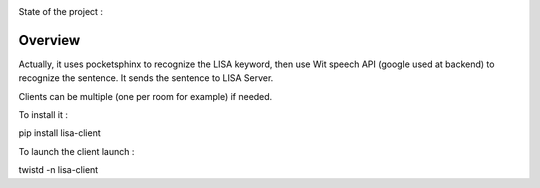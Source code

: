 .. image:: https://badge.waffle.io/seraf/lisa-client-linux.png?label=ready&title=Ready 
 :target: https://waffle.io/seraf/lisa-client-linux
 :alt: 'Stories in Ready'
State of the project :

.. image:: https://travis-ci.org/Seraf/LISA-CLIENT-Linux.png

Overview
########
Actually, it uses pocketsphinx to recognize the LISA keyword, then use Wit speech API (google used at backend) to recognize the sentence.
It sends the sentence to LISA Server.

Clients can be multiple (one per room for example) if needed.

To install it :

pip install lisa-client

To launch the client launch :

twistd -n lisa-client
